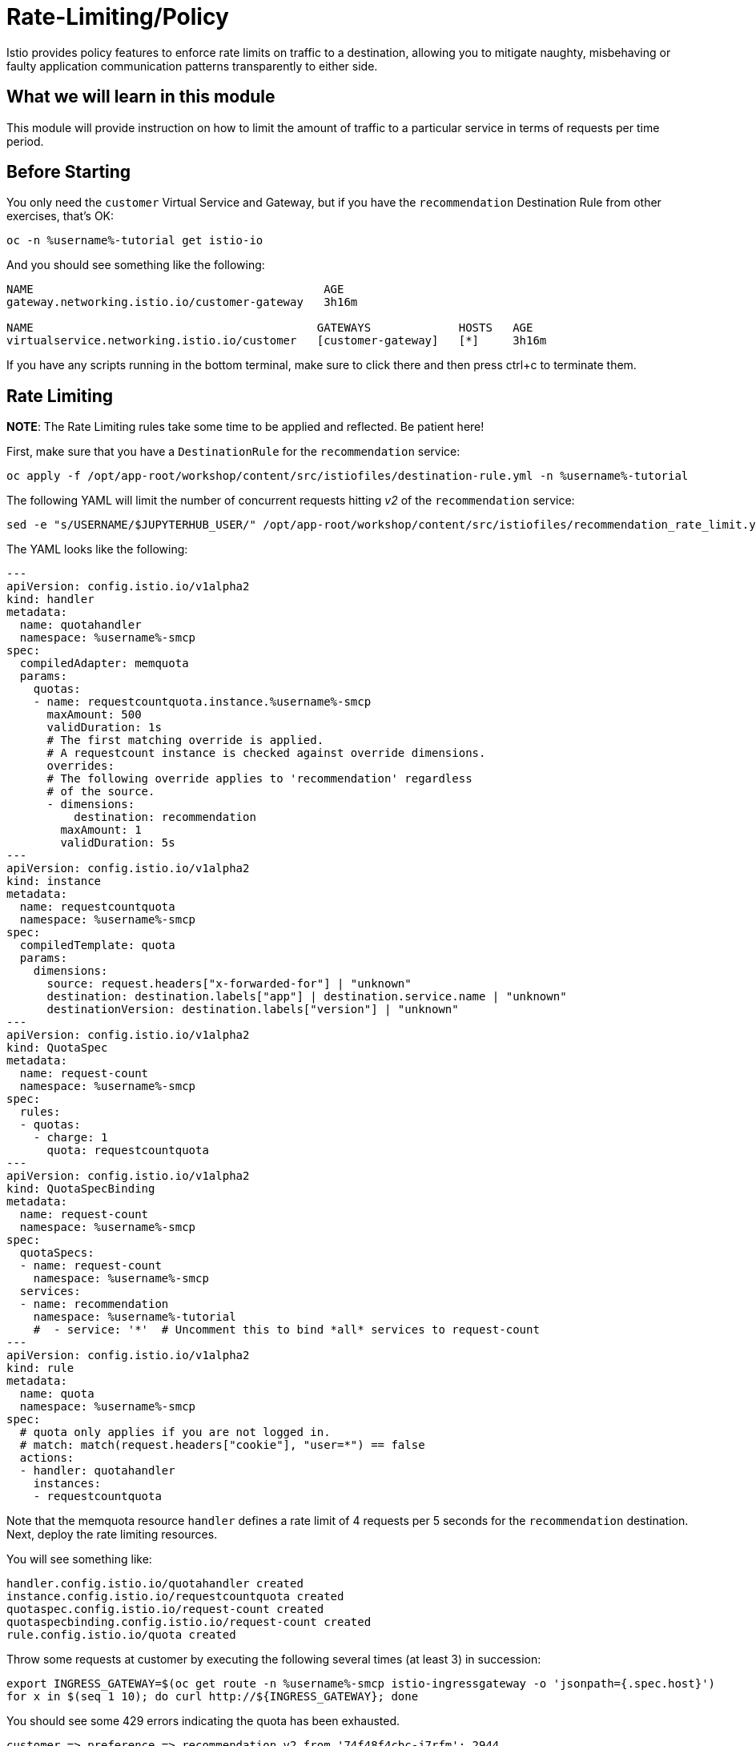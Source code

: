 = Rate-Limiting/Policy

Istio provides policy features to enforce rate limits on traffic to a
destination, allowing you to mitigate naughty, misbehaving or faulty
application communication patterns transparently to either side.

== What we will learn in this module
This module will provide instruction on how to limit the amount of traffic to
a particular service in terms of requests per time period.

== Before Starting
You only need the `customer` Virtual Service and Gateway, but if you have the
`recommendation` Destination Rule from other exercises, that's OK:

[source,bash,role="execute-1"]
----
oc -n %username%-tutorial get istio-io
----

And you should see something like the following:

----
NAME                                           AGE
gateway.networking.istio.io/customer-gateway   3h16m

NAME                                          GATEWAYS             HOSTS   AGE
virtualservice.networking.istio.io/customer   [customer-gateway]   [*]     3h16m

----

If you have any scripts running in the bottom terminal, make sure to click
there and then press ctrl+c to terminate them.

[#ratelimiting]
== Rate Limiting

*NOTE*: The Rate Limiting rules take some time to be applied and
reflected. Be patient here!

First, make sure that you have a `DestinationRule` for the `recommendation` service:

[source,bash,role="execute-1"]
----
oc apply -f /opt/app-root/workshop/content/src/istiofiles/destination-rule.yml -n %username%-tutorial 
----

The following YAML will limit the number of concurrent requests hitting _v2_ of the `recommendation` service:

[source,bash,role="execute-1"]
----
sed -e "s/USERNAME/$JUPYTERHUB_USER/" /opt/app-root/workshop/content/src/istiofiles/recommendation_rate_limit.yml | oc apply -n %username%-tutorial -f -
----

The YAML looks like the following:

[source,yaml,subs="+macros,+attributes"]
----
--- 
apiVersion: config.istio.io/v1alpha2
kind: handler
metadata:
  name: quotahandler
  namespace: %username%-smcp
spec:
  compiledAdapter: memquota
  params:
    quotas:
    - name: requestcountquota.instance.%username%-smcp
      maxAmount: 500
      validDuration: 1s
      # The first matching override is applied.
      # A requestcount instance is checked against override dimensions.
      overrides:
      # The following override applies to 'recommendation' regardless
      # of the source.
      - dimensions:
          destination: recommendation
        maxAmount: 1
        validDuration: 5s
---
apiVersion: config.istio.io/v1alpha2
kind: instance
metadata:
  name: requestcountquota
  namespace: %username%-smcp
spec:
  compiledTemplate: quota
  params:
    dimensions:
      source: request.headers["x-forwarded-for"] | "unknown"
      destination: destination.labels["app"] | destination.service.name | "unknown"
      destinationVersion: destination.labels["version"] | "unknown"
---
apiVersion: config.istio.io/v1alpha2
kind: QuotaSpec
metadata:
  name: request-count
  namespace: %username%-smcp
spec:
  rules:
  - quotas:
    - charge: 1
      quota: requestcountquota
---
apiVersion: config.istio.io/v1alpha2
kind: QuotaSpecBinding
metadata:
  name: request-count
  namespace: %username%-smcp
spec:
  quotaSpecs:
  - name: request-count
    namespace: %username%-smcp
  services:
  - name: recommendation
    namespace: %username%-tutorial
    #  - service: '*'  # Uncomment this to bind *all* services to request-count
---
apiVersion: config.istio.io/v1alpha2
kind: rule
metadata:
  name: quota
  namespace: %username%-smcp
spec:
  # quota only applies if you are not logged in.
  # match: match(request.headers["cookie"], "user=*") == false
  actions:
  - handler: quotahandler
    instances:
    - requestcountquota
----

Note that the memquota resource `handler` defines a rate limit of 4 requests
per 5 seconds for the `recommendation` destination. Next, deploy the rate
limiting resources.

You will see something like:

----
handler.config.istio.io/quotahandler created
instance.config.istio.io/requestcountquota created
quotaspec.config.istio.io/request-count created
quotaspecbinding.config.istio.io/request-count created
rule.config.istio.io/quota created
----

Throw some requests at customer by executing the following several times (at
least 3) in succession:

[source,bash,role="execute-1"]
----
export INGRESS_GATEWAY=$(oc get route -n %username%-smcp istio-ingressgateway -o 'jsonpath={.spec.host}')
for x in $(seq 1 10); do curl http://${INGRESS_GATEWAY}; done
----

You should see some 429 errors indicating the quota has been exhausted.

----
customer => preference => recommendation v2 from '74f48f4cbc-j7rfm': 2944
customer => preference => recommendation v3 from '588747fd55-m8mj9': 2962
customer => preference => recommendation v1 from '7f8755bb79-vjwq2': 2960
customer => preference => recommendation v3 from '588747fd55-m8mj9': 2963
customer => preference => recommendation v1 from '7f8755bb79-vjwq2': 2961
customer => preference => recommendation v2 from '74f48f4cbc-j7rfm': 2945
customer => preference => recommendation v3 from '588747fd55-m8mj9': 2964
customer => preference => recommendation v2 from '74f48f4cbc-j7rfm': 2946
customer => preference => recommendation v3 from '588747fd55-m8mj9': 2965
customer => preference => recommendation v2 from '74f48f4cbc-j7rfm': 2947
customer => Error: 503 - preference => Error: 429 - RESOURCE_EXHAUSTED:Quota is exhausted for: requestcount
customer => preference => recommendation v1 from '7f8755bb79-vjwq2': 2962
customer => Error: 503 - preference => Error: 429 - RESOURCE_EXHAUSTED:Quota is exhausted for: requestcount
customer => preference => recommendation v1 from '7f8755bb79-vjwq2': 2963
customer => preference => recommendation v1 from '7f8755bb79-vjwq2': 2964
customer => preference => recommendation v1 from '7f8755bb79-vjwq2': 2965
customer => Error: 503 - preference => Error: 429 - RESOURCE_EXHAUSTED:Quota is exhausted for: requestcount
----

=== Kiali's Graph

Within the Kiali UI select the *Graph* option from the left hand navigation
and then choose

* Namespace: %username%-tutorial
* Versioned app graph
* Requests percentage
* Last 1m
* Every 10s

[#img-503]
.Kiali Graph Showing Rate Limited Failures
image::images/rate.png[]

Note the rate limited failure rate from preference to recommendation.

=== Clean up

[source,bash,role="execute-1"]
----
sed -e "s/USERNAME/$JUPYTERHUB_USER/" /opt/app-root/workshop/content/src/istiofiles/recommendation_rate_limit.yml | oc delete -n %username%-smcp -f - 
----

You will see something like:

----
handler.config.istio.io "quotahandler" deleted
instance.config.istio.io "requestcountquota" deleted
quotaspec.config.istio.io "request-count" deleted
quotaspecbinding.config.istio.io "request-count" deleted
rule.config.istio.io "quota" deleted
----

